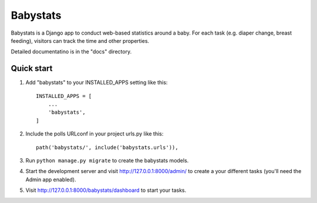 =========
Babystats
=========

Babystats is a Django app to conduct web-based statistics around a baby. For each task (e.g. diaper change, breast feeding), visitors can track the time and other properties.

Detailed documentatino is in the "docs" directory.

Quick start
===========


1. Add "babystats" to your INSTALLED_APPS setting like this::

    INSTALLED_APPS = [
        ...
        'babystats',
    ]

2. Include the polls URLconf in your project urls.py like this::

    path('babystats/', include('babystats.urls')),

3. Run ``python manage.py migrate`` to create the babystats models.

4. Start the development server and visit http://127.0.0.1:8000/admin/
   to create a your different tasks (you'll need the Admin app enabled).

5. Visit http://127.0.0.1:8000/babystats/dashboard to start your tasks.
